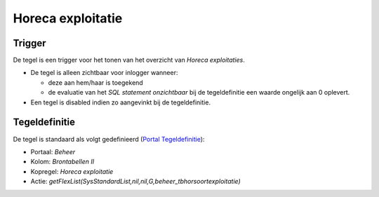 Horeca exploitatie
==================

Trigger
-------

De tegel is een trigger voor het tonen van het overzicht van *Horeca
exploitaties*.

-  De tegel is alleen zichtbaar voor inlogger wanneer:

   -  deze aan hem/haar is toegekend
   -  de evaluatie van het *SQL statement onzichtbaar* bij de
      tegeldefinitie een waarde ongelijk aan 0 oplevert.

-  Een tegel is disabled indien zo aangevinkt bij de tegeldefinitie.

Tegeldefinitie
--------------

De tegel is standaard als volgt gedefinieerd (`Portal
Tegeldefinitie </docs/instellen_inrichten/portaldefinitie/portal_tegel.md>`__):

-  Portaal: *Beheer*
-  Kolom: *Brontabellen II*
-  Kopregel: *Horeca exploitatie*
-  Actie:
   *getFlexList(SysStandardList,nil,nil,G,beheer_tbhorsoortexploitatie)*

